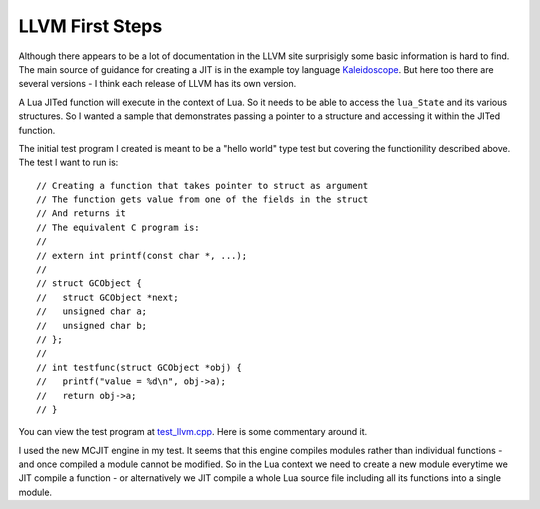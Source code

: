LLVM First Steps
================

Although there appears to be a lot of documentation in the LLVM site surprisigly some basic information is hard to find.
The main source of guidance for creating a JIT is in the example toy language 
`Kaleidoscope <https://github.com/llvm-mirror/llvm/blob/master/examples/Kaleidoscope/MCJIT/complete/toy.cpp>`_. But here too
there are several versions - I think each release of LLVM has its own version.

A Lua JITed function will execute in the context of Lua. So it needs to be able to access the ``lua_State`` and its various 
structures. So I wanted a sample that demonstrates passing a pointer to a structure and accessing it within the JITed 
function. 

The initial test program I created is meant to be a "hello world" type test but covering the functionility described above.
The test I want to run is::

  // Creating a function that takes pointer to struct as argument
  // The function gets value from one of the fields in the struct
  // And returns it
  // The equivalent C program is:
  //
  // extern int printf(const char *, ...);
  //
  // struct GCObject {
  //   struct GCObject *next;
  //   unsigned char a;
  //   unsigned char b;
  // };
  //
  // int testfunc(struct GCObject *obj) {
  //   printf("value = %d\n", obj->a);
  //   return obj->a;
  // }

You can view the test program at `test_llvm.cpp <https://github.com/dibyendumajumdar/ravi/blob/master/tests/test_llvm.cpp>`_. 
Here is some commentary around it.

I used the new MCJIT engine in my test. It seems that this engine compiles modules rather than individual
functions - and once compiled a module cannot be modified. So in the Lua context we need to create a new module
everytime we JIT compile a function - or alternatively we JIT compile a whole Lua source file including all its 
functions into a single module. 
